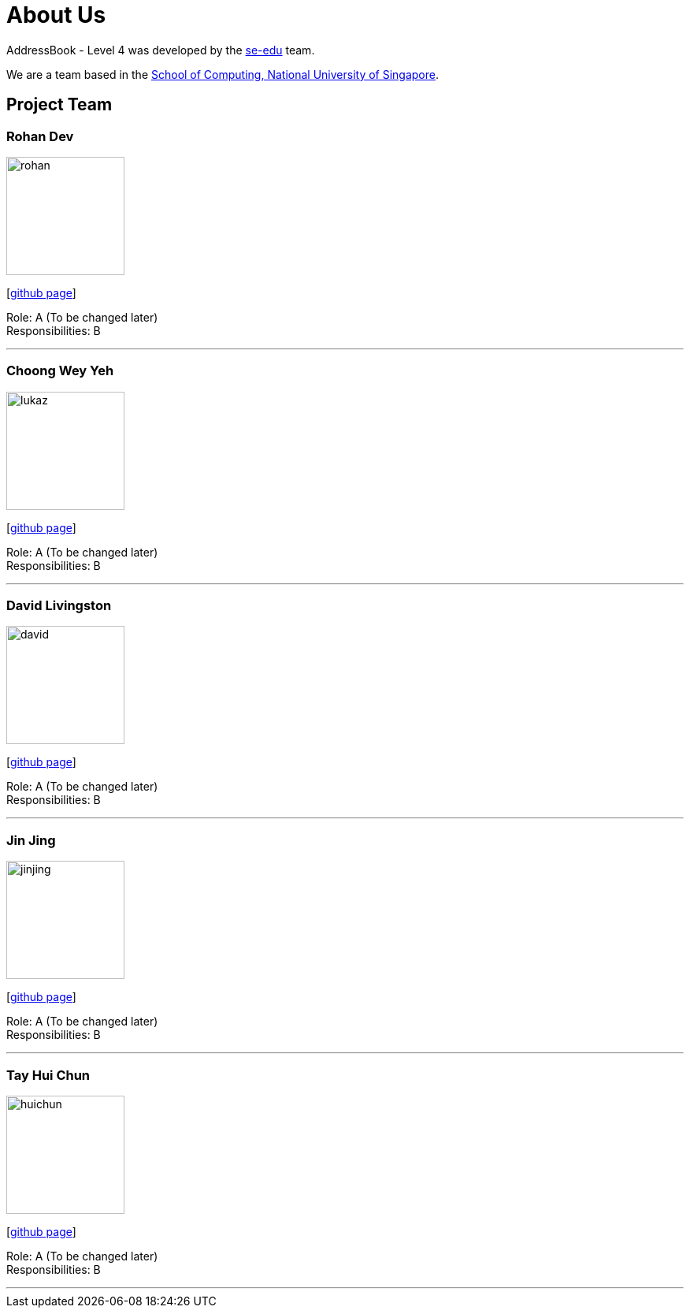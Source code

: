 = About Us
:site-section: AboutUs
:relfileprefix: team/
:imagesDir: images
:stylesDir: stylesheets

AddressBook - Level 4 was developed by the https://se-edu.github.io/docs/Team.html[se-edu] team. +

We are a team based in the http://www.comp.nus.edu.sg[School of Computing, National University of Singapore].

== Project Team

=== Rohan Dev
image::rohan.jpg[width="150", align="left"]
{empty}[https://github.com/brohandev[github page]]

Role: A (To be changed later) +
Responsibilities: B

'''

=== Choong Wey Yeh
image::lukaz.jpg[width="150", align="left"]
{empty}[http://github.com/Lookuz[github page]]

Role: A (To be changed later) +
Responsibilities: B

'''

=== David Livingston
image::david.jpg[width="150", align="left"]
{empty}[https://github.com/daviddl9[github page]]

Role: A (To be changed later) +
Responsibilities: B

'''

=== Jin Jing
image::jinjing.jpg[width="150", align="left"]
{empty}[https://github.com/jing1324[github page]]

Role: A (To be changed later) +
Responsibilities: B

'''

=== Tay Hui Chun
image::huichun.jpg[width="150", align="left"]
{empty}[http://github.com/huichun66[github page]]

Role: A (To be changed later) +
Responsibilities: B

'''
